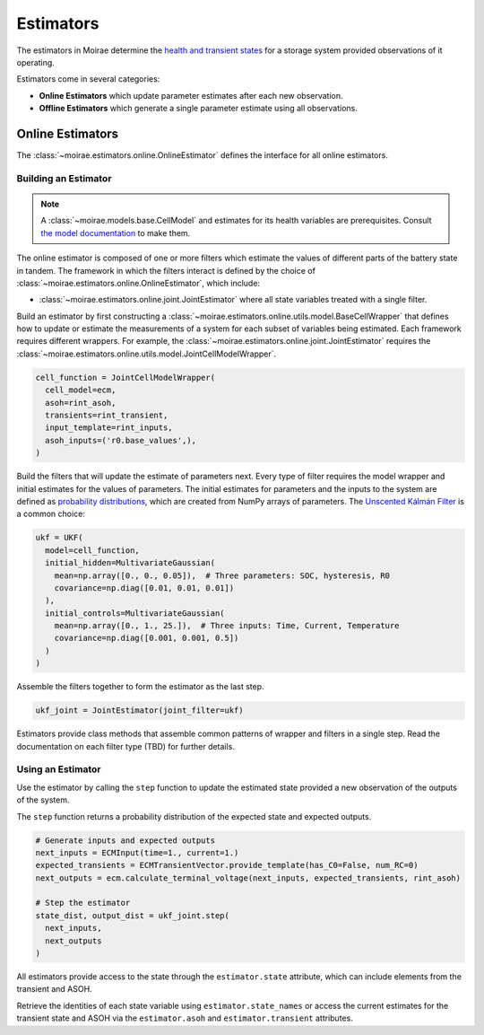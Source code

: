 Estimators
==========

The estimators in Moirae determine the `health and transient states <system-models.html>`_
for a storage system provided observations of it operating.

Estimators come in several categories:

- **Online Estimators** which update parameter estimates after each new observation.
- **Offline Estimators** which generate a single parameter estimate using all observations.

Online Estimators
-----------------

The :class:`~moirae.estimators.online.OnlineEstimator` defines the interface for all online estimators.

Building an Estimator
+++++++++++++++++++++

.. note::

    A :class:`~moirae.models.base.CellModel` and estimates for its health variables are prerequisites.
    Consult `the model documentation <./system-models.html>`_ to make them.

The online estimator is composed of one or more filters which estimate the values of different parts
of the battery state in tandem.
The framework in which the filters interact is defined by the choice of
:class:`~moirae.estimators.online.OnlineEstimator`, which include:

- :class:`~moirae.estimators.online.joint.JointEstimator` where all state variables treated with a single filter.

Build an estimator by first constructing a :class:`~moirae.estimators.online.utils.model.BaseCellWrapper` that defines how
to update or estimate the measurements of a system for each subset of variables being estimated.
Each framework requires different wrappers.
For example, the :class:`~moirae.estimators.online.joint.JointEstimator` requires
the :class:`~moirae.estimators.online.utils.model.JointCellModelWrapper`.

.. code-block:: python

    cell_function = JointCellModelWrapper(
      cell_model=ecm,
      asoh=rint_asoh,
      transients=rint_transient,
      input_template=rint_inputs,
      asoh_inputs=('r0.base_values',),
    )


Build the filters that will update the estimate of parameters next.
Every type of filter requires the model wrapper and initial estimates for the values of parameters.
The initial estimates for parameters and the inputs to the system are defined as
`probability distributions <source/estimators.html#module-moirae.estimators.online.filters.distributions>`_,
which are created from NumPy arrays of parameters.
The `Unscented Kálmán Filter <https://en.wikipedia.org/wiki/Kalman_filter#Unscented_Kalman_filter>`_
is a common choice:

.. code-block:: python

    ukf = UKF(
      model=cell_function,
      initial_hidden=MultivariateGaussian(
        mean=np.array([0., 0., 0.05]),  # Three parameters: SOC, hysteresis, R0
        covariance=np.diag([0.01, 0.01, 0.01])
      ),
      initial_controls=MultivariateGaussian(
        mean=np.array([0., 1., 25.]),  # Three inputs: Time, Current, Temperature
        covariance=np.diag([0.001, 0.001, 0.5])
      )
    )


Assemble the filters together to form the estimator as the last step.

.. code-block:: python

    ukf_joint = JointEstimator(joint_filter=ukf)

Estimators provide class methods that assemble common patterns of wrapper and filters in a single step.
Read the documentation on each filter type (TBD) for further details.

.. ::

    Build a documentation page on available filters and estimators.


Using an Estimator
++++++++++++++++++

Use the estimator by calling the ``step`` function to update the estimated state
provided a new observation of the outputs of the system.

The ``step`` function returns a probability distribution of the expected state
and expected outputs.

.. code-block:: python

    # Generate inputs and expected outputs
    next_inputs = ECMInput(time=1., current=1.)
    expected_transients = ECMTransientVector.provide_template(has_C0=False, num_RC=0)
    next_outputs = ecm.calculate_terminal_voltage(next_inputs, expected_transients, rint_asoh)

    # Step the estimator
    state_dist, output_dist = ukf_joint.step(
      next_inputs,
      next_outputs
    )

All estimators provide access to the state through the ``estimator.state`` attribute,
which can include elements from the transient and ASOH.

Retrieve the identities of each state variable using ``estimator.state_names``
or access the current estimates for the transient state and ASOH via the
``estimator.asoh`` and ``estimator.transient`` attributes.
